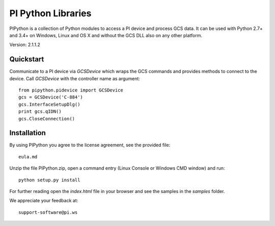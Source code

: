PI Python Libraries
===================

PIPython is a collection of Python modules to access a PI device and process
GCS data. It can be used with Python 2.7+ and 3.4+ on Windows, Linux and OS X
and without the GCS DLL also on any other platform.

Version: 2.1.1.2


Quickstart
----------

Communicate to a PI device via *GCSDevice* which wraps the GCS commands
and provides methods to connect to the device. Call *GCSDevice* with the
controller name as argument::

    from pipython.pidevice import GCSDevice
    gcs = GCSDevice('C-884')
    gcs.InterfaceSetupDlg()
    print gcs.qIDN()
    gcs.CloseConnection()


Installation
------------

By using PIPython you agree to the license agreement, see the provided file::

    eula.md

Unzip the file PIPython.zip, open a command entry (Linux Console or Windows CMD window) and run::

    python setup.py install

For further reading open the *index.html* file in your browser and see the samples in the
*samples* folder.

We appreciate your feedback at::

    support-software@pi.ws
